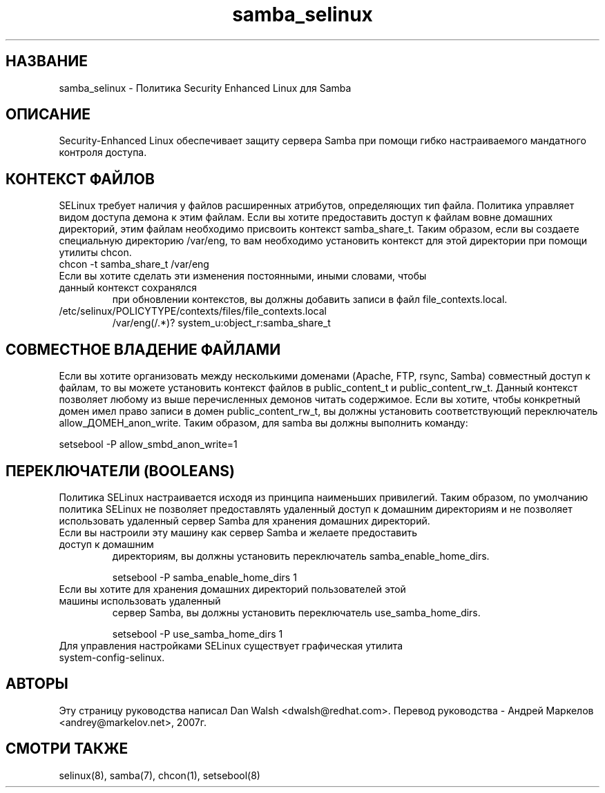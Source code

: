 .TH  "samba_selinux"  "8"  "17 Янв 2005" "dwalsh@redhat.com" "Samba Selinux Policy documentation"
.SH "НАЗВАНИЕ"
samba_selinux \- Политика Security Enhanced Linux для Samba
.SH "ОПИСАНИЕ"

Security-Enhanced Linux обеспечивает защиту сервера Samba при помощи гибко настраиваемого мандатного контроля доступа.
.SH КОНТЕКСТ ФАЙЛОВ
SELinux требует наличия у файлов расширенных атрибутов, определяющих тип файла.
Политика управляет видом доступа демона к этим файлам.
Если вы хотите предоставить доступ к файлам вовне домашних директорий, этим файлам необходимо
присвоить контекст samba_share_t.
Таким образом, если вы создаете специальную директорию  /var/eng,  то  вам  необходимо
установить  контекст для этой директории при помощи утилиты chcon.
.TP
chcon -t samba_share_t /var/eng
.TP

Если вы хотите сделать эти изменения постоянными, иными словами, чтобы данный контекст сохранялся
при обновлении контекстов, вы должны добавить записи в файл file_contexts.local.
.TP
/etc/selinux/POLICYTYPE/contexts/files/file_contexts.local
.br
/var/eng(/.*)? system_u:object_r:samba_share_t

.SH СОВМЕСТНОЕ ВЛАДЕНИЕ ФАЙЛАМИ
Если вы хотите организовать между несколькими доменами (Apache, FTP, rsync, Samba) совместный
доступ к файлам, то вы можете установить контекст файлов в public_content_t и public_content_rw_t.
Данный контекст позволяет любому из выше перечисленных демонов читать содержимое.
Если вы хотите, чтобы конкретный домен имел право записи в домен public_content_rw_t, вы должны
установить соответствующий переключатель allow_ДОМЕН_anon_write. Таким образом, для samba вы должны выполнить команду:

setsebool -P allow_smbd_anon_write=1

.SH ПЕРЕКЛЮЧАТЕЛИ (BOOLEANS)
.br
Политика SELinux настраивается исходя из принципа наименьших привилегий.
Таким образом, по умолчанию политика SELinux не позволяет предоставлять удаленный доступ
к домашним директориям и не позволяет использовать удаленный сервер Samba для хранения
домашних директорий.
.TP
Если вы настроили эту машину как сервер Samba и желаете предоставить доступ к домашним
директориям, вы должны установить переключатель samba_enable_home_dirs.
.br

setsebool -P samba_enable_home_dirs 1
.TP
Если вы хотите для хранения домашних директорий пользователей этой машины использовать удаленный
сервер Samba, вы должны установить переключатель use_samba_home_dirs.
.br

setsebool -P use_samba_home_dirs 1
.TP
Для управления настройками SELinux существует графическая утилита system-config-selinux.

.SH АВТОРЫ
Эту страницу руководства написал Dan Walsh <dwalsh@redhat.com>.
Перевод руководства - Андрей Маркелов <andrey@markelov.net>, 2007г.

.SH "СМОТРИ ТАКЖЕ"
selinux(8), samba(7), chcon(1), setsebool(8)

